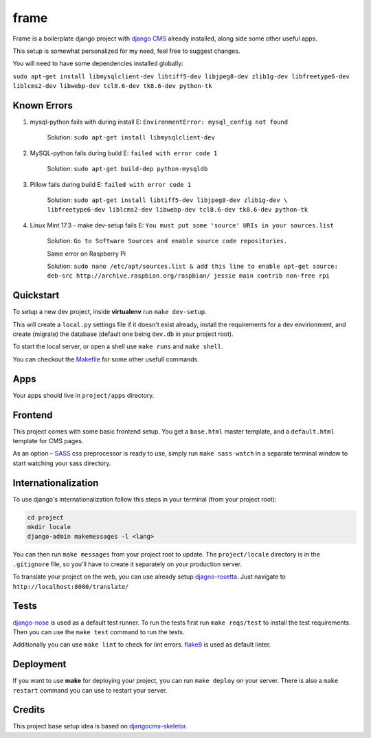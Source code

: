 ##################
frame
##################

Frame is a boilerplate django project with `django CMS <http://django-cms.org>`_
already installed, along side some other useful apps.

This setup is somewhat personalized for my need, feel free to suggest changes.

You will need to have some dependencies installed globally:

``sudo apt-get install libmysqlclient-dev libtiff5-dev libjpeg8-dev zlib1g-dev 
libfreetype6-dev liblcms2-dev libwebp-dev tcl8.6-dev tk8.6-dev python-tk`` 

============
Known Errors
============

1. mysql-python fails with during install    E: ``EnvironmentError: mysql_config not found``

                  Solution: ``sudo apt-get install libmysqlclient-dev``
      
2. MySQL-python fails during build           E: ``failed with error code 1``
                  
                  Solution: ``sudo apt-get build-dep python-mysqldb``  

3. Pillow fails during build                 E: ``failed with error code 1``

                  Solution: ``sudo apt-get install libtiff5-dev libjpeg8-dev zlib1g-dev \
                  libfreetype6-dev liblcms2-dev libwebp-dev tcl8.6-dev tk8.6-dev python-tk`` 


4. Linux Mint 17.3 - make dev-setup fails    E: ``You must put some 'source' URIs in your sources.list``

                  Solution: ``Go to Software Sources and enable source code repositories.``
                  
                  Same error on Raspberry Pi
                  
                  Solution: ``sudo nano /etc/apt/sources.list & add this line to enable apt-get source: 
                  deb-src http://archive.raspbian.org/raspbian/ jessie main contrib non-free rpi``

==========
Quickstart
==========

To setup a new dev project, inside **virtualenv** run ``make dev-setup``.

This will create a ``local.py`` settings file if it doesn't exist already,
install the requirements for a dev envirionment, and create (migrate) the database
(default one being ``dev.db`` in your project root).

To start the local server, or open a shell use ``make runs`` and ``make shell``.

You can checkout the `Makefile <https://github.com/dinoperovic/djangocms-skeletor/blob/master/Makefile>`_ for some other usefull commands.


====
Apps
====

Your apps should live in ``project/apps`` directory.

========
Frontend
========

This project comes with some basic frontend setup.
You get a ``base.html`` master template, and a ``default.html`` template for CMS pages.

As an option – `SASS <http://sass-lang.com/>`_ css preprocessor is ready to use, simply run ``make sass-watch`` in a separate terminal window to start watching your sass directory.


====================
Internationalization
====================

To use django's internationalization follow this steps in your terminal (from your project root):

.. code:: shell

    cd project
    mkdir locale
    django-admin makemessages -l <lang>

You can then run ``make messages`` from your project root to update.
The ``project/locale`` directory is in the ``.gitignore`` file, so you'll have to
create it separately on your production server.

To translate your project on the web, you can use already setup `djagno-rosetta <https://github.com/mbi/django-rosetta>`_.
Just navigate to ``http://localhost:8000/translate/``


=====
Tests
=====

`django-nose <https://github.com/django-nose/django-nose>`_ is used as a default test runner.
To run the tests first run ``make reqs/test`` to install the test requirements.
Then you can use the ``make test`` command to run the tests.

Additionally you can use ``make lint`` to check for lint errors.
`flake8 <https://flake8.readthedocs.org/en/2.3.0/>`_ is used as default linter.


==========
Deployment
==========

If you want to use **make** for deploying your project, you can run ``make deploy``
on your server.
There is also a ``make restart`` command you can use to restart your server.


=======
Credits
=======

This project base setup idea is based on `djangocms-skeletor <https://github.com/dinoperovic/djangocms-skeletor>`_.
